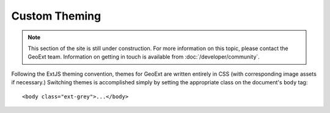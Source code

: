 .. highlight:: html

==============
Custom Theming
==============

.. note:: This section of the site is still under construction.  For more information on this topic, please contact the GeoExt team.  Information on getting in touch is available from :doc:`/developer/community`.

Following the ExtJS theming convention, themes for GeoExt are written entirely in CSS (with corresponding image assets if necessary.)  Switching themes is accomplished simply by setting the appropriate class on the document's ``body`` tag::
   
    <body class="ext-grey">...</body>
